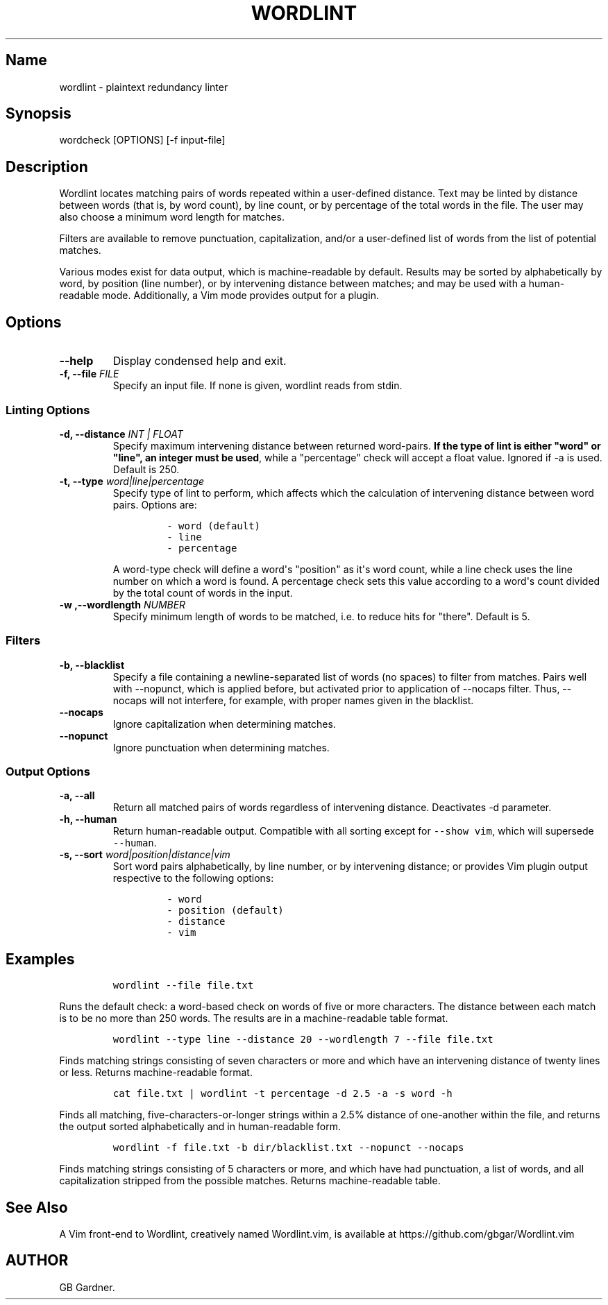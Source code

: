 .TH "WORDLINT" "1" "2014\-11\-22" "0.1.0.0
.SH Name
.PP
wordlint \- plaintext redundancy linter
.SH Synopsis
.PP
wordcheck [OPTIONS] [\-f input\-file]
.SH Description
.PP
Wordlint locates matching pairs of words repeated within a user\-defined
distance.
Text may be linted by distance between words (that is, by word count),
by line count, or by percentage of the total words in the file.
The user may also choose a minimum word length for matches.
.PP
Filters are available to remove punctuation, capitalization, and/or a
user\-defined list of words from the list of potential matches.
.PP
Various modes exist for data output, which is machine\-readable by
default.
Results may be sorted by alphabetically by word, by position (line
number), or by intervening distance between matches; and may be used
with a human\-readable mode.
Additionally, a Vim mode provides output for a plugin.
.SH Options
.TP
.B \-\-help
Display condensed help and exit.
.RS
.RE
.TP
.B \-f, \-\-file \f[I]FILE\f[]
Specify an input file.
If none is given, wordlint reads from stdin.
.RS
.RE
.SS Linting Options
.TP
.B \-d, \-\-distance \f[I]INT | FLOAT\f[]
Specify maximum intervening distance between returned word\-pairs.
\f[B]If the type of lint is either "word" or "line", an integer must be
used\f[], while a "percentage" check will accept a float value.
Ignored if \-a is used.
Default is 250.
.RS
.RE
.TP
.B \-t, \-\-type \f[I]word|line|percentage\f[]
Specify type of lint to perform, which affects which the calculation of
intervening distance between word pairs.
Options are:
.RS
.IP
.nf
\f[C]
\-\ word\ (default)
\-\ line
\-\ percentage
\f[]
.fi
.PP
A word\-type check will define a word\[aq]s "position" as it\[aq]s word
count, while a line check uses the line number on which a word is found.
A percentage check sets this value according to a word\[aq]s count
divided by the total count of words in the input.
.RE
.TP
.B \-w ,\-\-wordlength \f[I]NUMBER\f[]
Specify minimum length of words to be matched, i.e.
to reduce hits for "there".
Default is 5.
.RS
.RE
.SS Filters
.TP
.B \-b, \-\-blacklist
Specify a file containing a newline\-separated list of words (no spaces)
to filter from matches.
Pairs well with \-\-nopunct, which is applied before, but activated
prior to application of \-\-nocaps filter.
Thus, \-\-nocaps will not interfere, for example, with proper names
given in the blacklist.
.RS
.RE
.TP
.B \-\-nocaps
Ignore capitalization when determining matches.
.RS
.RE
.TP
.B \-\-nopunct
Ignore punctuation when determining matches.
.RS
.RE
.SS Output Options
.TP
.B \-a, \-\-all
Return all matched pairs of words regardless of intervening distance.
Deactivates \-d parameter.
.RS
.RE
.TP
.B \-h, \-\-human
Return human\-readable output.
Compatible with all sorting except for \f[C]\-\-show\ vim\f[], which
will supersede \f[C]\-\-human\f[].
.RS
.RE
.TP
.B \-s, \-\-sort \f[I]word|position|distance|vim\f[]
Sort word pairs alphabetically, by line number, or by intervening
distance; or provides Vim plugin output respective to the following
options:
.RS
.IP
.nf
\f[C]
\-\ word
\-\ position\ (default)
\-\ distance
\-\ vim
\f[]
.fi
.RE
.SH Examples
.IP
.nf
\f[C]
wordlint\ \-\-file\ file.txt
\f[]
.fi
.PP
Runs the default check: a word\-based check on words of five or more
characters.
The distance between each match is to be no more than 250 words.
The results are in a machine\-readable table format.
.IP
.nf
\f[C]
wordlint\ \-\-type\ line\ \-\-distance\ 20\ \-\-wordlength\ 7\ \-\-file\ file.txt
\f[]
.fi
.PP
Finds matching strings consisting of seven characters or more and which
have an intervening distance of twenty lines or less.
Returns machine\-readable format.
.IP
.nf
\f[C]
cat\ file.txt\ |\ wordlint\ \-t\ percentage\ \-d\ 2.5\ \-a\ \-s\ word\ \-h\ 
\f[]
.fi
.PP
Finds all matching, five\-characters\-or\-longer strings within a 2.5%
distance of one\-another within the file, and returns the output sorted
alphabetically and in human\-readable form.
.IP
.nf
\f[C]
wordlint\ \-f\ file.txt\ \-b\ dir/blacklist.txt\ \-\-nopunct\ \-\-nocaps
\f[]
.fi
.PP
Finds matching strings consisting of 5 characters or more, and which
have had punctuation, a list of words, and all capitalization stripped
from the possible matches.
Returns machine\-readable table.
.SH See Also
.PP
A Vim front\-end to Wordlint, creatively named Wordlint.vim, is
available at https://github.com/gbgar/Wordlint.vim
.SH AUTHOR
GB Gardner.
